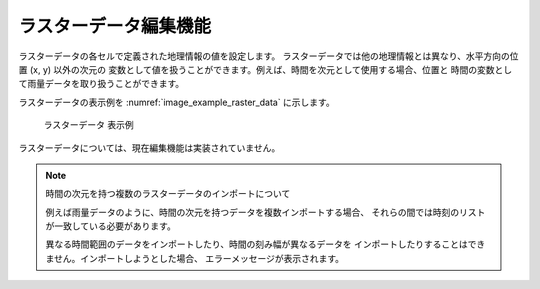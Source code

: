 .. _sec_raster_data:

ラスターデータ編集機能
=======================

ラスターデータの各セルで定義された地理情報の値を設定します。
ラスターデータでは他の地理情報とは異なり、水平方向の位置 (x, y) 以外の次元の
変数として値を扱うことができます。例えば、時間を次元として使用する場合、位置と
時間の変数として雨量データを取り扱うことができます。

ラスターデータの表示例を
:numref:`image_example_raster_data` に示します。

.. _image_example_raster_data:

.. figure:: images/example_raster_data.png
   :width: 340pt

   ラスターデータ 表示例

ラスターデータについては、現在編集機能は実装されていません。

.. note:: 時間の次元を持つ複数のラスターデータのインポートについて

   例えば雨量データのように、時間の次元を持つデータを複数インポートする場合、
   それらの間では時刻のリストが一致している必要があります。

   異なる時間範囲のデータをインポートしたり、時間の刻み幅が異なるデータを
   インポートしたりすることはできません。インポートしようとした場合、
   エラーメッセージが表示されます。
